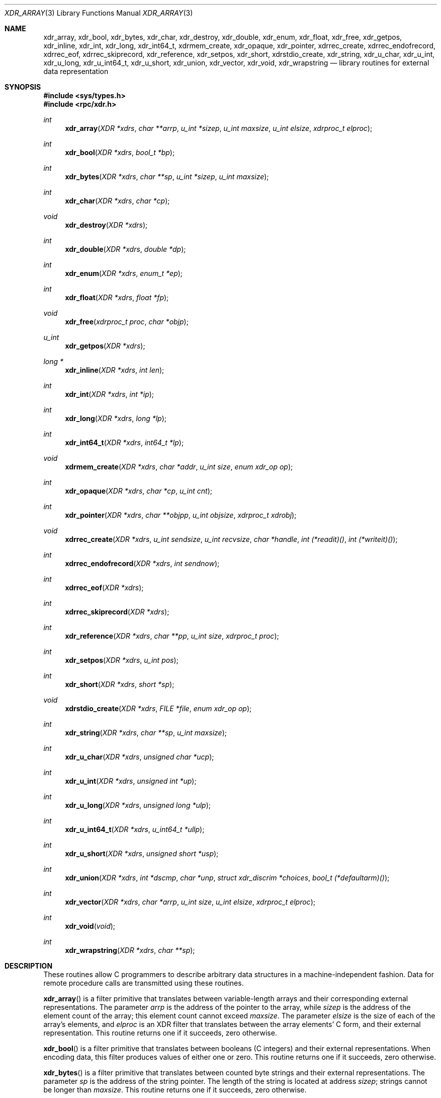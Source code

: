 .\"	$OpenBSD: xdr.3,v 1.26 2015/11/10 23:48:18 jmc Exp $
.\" Mostly converted to mandoc by Theo de Raadt, Tue Feb 24 04:04:46 MST 1998
.\"
.\" Copyright (c) 2010, Oracle America, Inc.
.\"
.\" Redistribution and use in source and binary forms, with or without
.\" modification, are permitted provided that the following conditions are
.\" met:
.\"
.\"     * Redistributions of source code must retain the above copyright
.\"       notice, this list of conditions and the following disclaimer.
.\"     * Redistributions in binary form must reproduce the above
.\"       copyright notice, this list of conditions and the following
.\"       disclaimer in the documentation and/or other materials
.\"       provided with the distribution.
.\"     * Neither the name of the "Oracle America, Inc." nor the names of its
.\"       contributors may be used to endorse or promote products derived
.\"       from this software without specific prior written permission.
.\"
.\"   THIS SOFTWARE IS PROVIDED BY THE COPYRIGHT HOLDERS AND CONTRIBUTORS
.\"   "AS IS" AND ANY EXPRESS OR IMPLIED WARRANTIES, INCLUDING, BUT NOT
.\"   LIMITED TO, THE IMPLIED WARRANTIES OF MERCHANTABILITY AND FITNESS
.\"   FOR A PARTICULAR PURPOSE ARE DISCLAIMED. IN NO EVENT SHALL THE
.\"   COPYRIGHT HOLDER OR CONTRIBUTORS BE LIABLE FOR ANY DIRECT,
.\"   INDIRECT, INCIDENTAL, SPECIAL, EXEMPLARY, OR CONSEQUENTIAL
.\"   DAMAGES (INCLUDING, BUT NOT LIMITED TO, PROCUREMENT OF SUBSTITUTE
.\"   GOODS OR SERVICES; LOSS OF USE, DATA, OR PROFITS; OR BUSINESS
.\"   INTERRUPTION) HOWEVER CAUSED AND ON ANY THEORY OF LIABILITY,
.\"   WHETHER IN CONTRACT, STRICT LIABILITY, OR TORT (INCLUDING
.\"   NEGLIGENCE OR OTHERWISE) ARISING IN ANY WAY OUT OF THE USE
.\"   OF THIS SOFTWARE, EVEN IF ADVISED OF THE POSSIBILITY OF SUCH DAMAGE.
.\"
.Dd $Mdocdate: November 10 2015 $
.Dt XDR_ARRAY 3
.Os
.Sh NAME
.Nm xdr_array ,
.Nm xdr_bool ,
.Nm xdr_bytes ,
.Nm xdr_char ,
.Nm xdr_destroy ,
.Nm xdr_double ,
.Nm xdr_enum ,
.Nm xdr_float ,
.Nm xdr_free ,
.Nm xdr_getpos ,
.Nm xdr_inline ,
.Nm xdr_int ,
.Nm xdr_long ,
.Nm xdr_int64_t ,
.Nm xdrmem_create ,
.Nm xdr_opaque ,
.Nm xdr_pointer ,
.Nm xdrrec_create ,
.Nm xdrrec_endofrecord ,
.Nm xdrrec_eof ,
.Nm xdrrec_skiprecord ,
.Nm xdr_reference ,
.Nm xdr_setpos ,
.Nm xdr_short ,
.Nm xdrstdio_create ,
.Nm xdr_string ,
.Nm xdr_u_char ,
.Nm xdr_u_int ,
.Nm xdr_u_long ,
.Nm xdr_u_int64_t ,
.Nm xdr_u_short ,
.Nm xdr_union ,
.Nm xdr_vector ,
.Nm xdr_void ,
.Nm xdr_wrapstring
.Nd library routines for external data representation
.Sh SYNOPSIS
.In sys/types.h
.In rpc/xdr.h
.Ft int
.Fn xdr_array "XDR *xdrs" "char **arrp" "u_int *sizep" "u_int maxsize" "u_int elsize" "xdrproc_t elproc"
.Ft int
.Fn xdr_bool "XDR *xdrs" "bool_t *bp"
.Ft int
.Fn xdr_bytes "XDR *xdrs" "char **sp" "u_int *sizep" "u_int maxsize"
.Ft int
.Fn xdr_char "XDR *xdrs" "char *cp"
.Ft void
.Fn xdr_destroy "XDR *xdrs"
.Ft int
.Fn xdr_double "XDR *xdrs" "double *dp"
.Ft int
.Fn xdr_enum "XDR *xdrs" "enum_t *ep"
.Ft int
.Fn xdr_float "XDR *xdrs" "float *fp"
.Ft void
.Fn xdr_free "xdrproc_t proc" "char *objp"
.Ft u_int
.Fn xdr_getpos "XDR *xdrs"
.Ft long *
.Fn xdr_inline "XDR *xdrs" "int len"
.Ft int
.Fn xdr_int "XDR *xdrs" "int *ip"
.Ft int
.Fn xdr_long "XDR *xdrs" "long *lp"
.Ft int
.Fn xdr_int64_t "XDR *xdrs" "int64_t *lp"
.Ft void
.Fn xdrmem_create "XDR *xdrs" "char *addr" "u_int size" "enum xdr_op op"
.Ft int
.Fn xdr_opaque "XDR *xdrs" "char *cp" "u_int cnt"
.Ft int
.Fn xdr_pointer "XDR *xdrs" "char **objpp" "u_int objsize" "xdrproc_t xdrobj"
.Ft void
.Fn xdrrec_create "XDR *xdrs" "u_int sendsize" "u_int recvsize" "char *handle" "int (*readit)()" "int (*writeit)()"
.Ft int
.Fn xdrrec_endofrecord "XDR *xdrs" "int sendnow"
.Ft int
.Fn xdrrec_eof "XDR *xdrs"
.Ft int
.Fn xdrrec_skiprecord "XDR *xdrs"
.Ft int
.Fn xdr_reference "XDR *xdrs" "char **pp" "u_int size" "xdrproc_t proc"
.Ft int
.Fn xdr_setpos "XDR *xdrs" "u_int pos"
.Ft int
.Fn xdr_short "XDR *xdrs" "short *sp"
.Ft void
.Fn xdrstdio_create "XDR *xdrs" "FILE *file" "enum xdr_op op"
.Ft int
.Fn xdr_string "XDR *xdrs" "char **sp" "u_int maxsize"
.Ft int
.Fn xdr_u_char "XDR *xdrs" "unsigned char *ucp"
.Ft int
.Fn xdr_u_int "XDR *xdrs" "unsigned int *up"
.Ft int
.Fn xdr_u_long "XDR *xdrs" "unsigned long *ulp"
.Ft int
.Fn xdr_u_int64_t "XDR *xdrs" "u_int64_t *ullp"
.Ft int
.Fn xdr_u_short "XDR *xdrs" "unsigned short *usp"
.Ft int
.Fn xdr_union "XDR *xdrs" "int *dscmp" "char *unp" "struct xdr_discrim *choices" "bool_t (*defaultarm)()"
.Ft int
.Fn xdr_vector "XDR *xdrs" "char *arrp" "u_int size" "u_int elsize" "xdrproc_t elproc"
.Ft int
.Fn xdr_void "void"
.Ft int
.Fn xdr_wrapstring "XDR *xdrs" "char **sp"
.Sh DESCRIPTION
These routines allow C programmers to describe
arbitrary data structures in a machine-independent fashion.
Data for remote procedure calls are transmitted using these
routines.
.Pp
.Fn xdr_array
is a filter primitive that translates between variable-length arrays
and their corresponding external representations.
The parameter
.Fa arrp
is the address of the pointer to the array, while
.Fa sizep
is the address of the element count of the array;
this element count cannot exceed
.Fa maxsize .
The parameter
.Fa elsize
is the size of each of the array's elements, and
.Fa elproc
is an XDR filter that translates between
the array elements' C form, and their external
representation.
This routine returns one if it succeeds, zero otherwise.
.Pp
.Fn xdr_bool
is a filter primitive that translates between booleans (C integers)
and their external representations.
When encoding data, this
filter produces values of either one or zero.
This routine returns one if it succeeds, zero otherwise.
.Pp
.Fn xdr_bytes
is a filter primitive that translates between counted byte
strings and their external representations.
The parameter
.Fa sp
is the address of the string pointer.
The length of the string is located at address
.Fa sizep ;
strings cannot be longer than
.Fa maxsize .
This routine returns one if it succeeds, zero otherwise.
.Pp
.Fn xdr_char
is a filter primitive that translates between C characters
and their external representations.
This routine returns one if it succeeds, zero otherwise.
Note: encoded characters are not packed, and occupy 4 bytes each.
For arrays of characters, it is worthwhile to consider
.Fn xdr_bytes ,
.Fn xdr_opaque ,
or
.Fn xdr_string .
.Pp
.Fn xdr_destroy
is a macro that invokes the destroy routine associated with the XDR stream
.Fa xdrs .
Destruction usually involves freeing private data structures
associated with the stream.
Using
.Fa xdrs
after invoking
.Fn xdr_destroy
is undefined.
.Pp
.Fn xdr_double
is a filter primitive that translates between C
.Li double
precision numbers and their external representations.
This routine returns one if it succeeds, zero otherwise.
.Pp
.Fn xdr_enum
is a filter primitive that translates between the C
.Li enum
type (actually an integer) and its external representations.
This routine returns one if it succeeds, zero otherwise.
.Pp
.Fn xdr_float
is a filter primitive that translates between the C
.Li float
type and its external representations.
This routine returns one if it succeeds, zero otherwise.
.Pp
.Fn xdr_free
is a generic freeing routine.
The first argument is the XDR routine for the object being freed.
The second argument
is a pointer to the object itself.
Note: the pointer passed to this routine is
.Fa not
freed, but what it points to is freed (recursively).
.Pp
.Fn xdr_getpos
is a macro that invokes the get-position routine associated with the XDR
stream
.Fa xdrs .
The routine returns an unsigned integer,
which indicates the position of the XDR byte stream.
A desirable feature of XDR
streams is that simple arithmetic works with this number,
although the XDR stream instances need not guarantee this.
.Pp
.Fn xdr_inline
is a macro that invokes the in-line routine associated with the XDR stream
.Fa xdrs .
The routine returns a pointer
to a contiguous piece of the stream's buffer;
.Fa len
is the byte length of the desired buffer.
Note: pointer is cast to
.Li long * .
Warning:
.Fn xdr_inline
may return
.Dv NULL
if it cannot allocate a contiguous piece of a buffer.
Therefore the behavior may vary among stream instances;
it exists for the sake of efficiency.
.Pp
.Fn xdr_int
is a filter primitive that translates between C integers
and their external representations.
This routine returns one if it succeeds, zero otherwise.
.Pp
.Fn xdr_long
is a filter primitive that translates between C
.Li long
integers and their external representations.
This routine returns one if it succeeds, zero otherwise.
.Pp
.Fn xdr_int64_t
is a filter primitive that translates between C
.Li int64_t
integers and their external representations.
This routine returns one if it succeeds, zero otherwise.
.Pp
.Fn xdrmem_create
is a routine which initializes the XDR stream object pointed to by
.Fa xdrs .
The stream's data is written to, or read from,
a chunk of memory at location
.Fa addr
whose length is no more than
.Fa size
bytes long.
The
.Fa op
determines the direction of the XDR stream
(either
.Dv XDR_ENCODE ,
.Dv XDR_DECODE ,
or
.Dv XDR_FREE ) .
.Pp
.Fn xdr_opaque
is a filter primitive that translates between fixed size opaque
data
and its external representation.
The parameter
.Fa cp
is the address of the opaque object, and
.Fa cnt
is its size in bytes.
This routine returns one if it succeeds, zero otherwise.
.Pp
.Fn xdr_pointer
is like
.Fn xdr_reference
except that it serializes
.Dv NULL
pointers, whereas
.Fn xdr_reference
does not.
Thus,
.Fn xdr_pointer
can represent
recursive data structures, such as binary trees or
linked lists.
.Pp
.Fn xdrrec_create
is a routine which initializes the XDR stream object pointed to by
.Fa xdrs .
The stream's data is written to a buffer of size
.Fa sendsize ;
a value of zero indicates the system should use a suitable
default.
The stream's data is read from a buffer of size
.Fa recvsize ;
it too can be set to a suitable default by passing a zero
value.
When a stream's output buffer is full,
.Fn (*writeit)
is called.
Similarly, when a stream's input buffer is empty,
.Fn (*readit)
is called.
The behavior of these two routines is similar to the system calls
.Fn read
and
.Fn write ,
except that
.Fa handle
is passed to the former routines as the first parameter.
Note: the XDR stream's
.Fa op
field must be set by the caller.
Warning: this XDR stream implements an intermediate record stream.
Therefore there are additional bytes in the stream
to provide record boundary information.
.Pp
.Fn xdrrec_endofrecord
is a routine which can be invoked only on
streams created by
.Fn xdrrec_create .
The data in the output buffer is marked as a completed record,
and the output buffer is optionally written out if
.Fa sendnow
is non-zero.
This routine returns one if it succeeds, zero otherwise.
.Pp
.Fn xdrrec_eof
is a routine which can be invoked only on
streams created by
.Fn xdrrec_create .
After consuming the rest of the current record in the stream,
this routine returns one if the stream has no more input,
zero otherwise.
.Pp
.Fn xdrrec_skiprecord
is a routine which can be invoked only on
streams created by
.Fn xdrrec_create .
It tells the XDR implementation that the rest of the current record
in the stream's input buffer should be discarded.
This routine returns one if it succeeds, zero otherwise.
.Pp
.Fn xdr_reference
is a primitive that provides pointer chasing within structures.
The parameter
.Fa pp
is the address of the pointer;
.Fa size
is the size of the structure that
.Fa *pp
points to; and
.Fa proc
is an XDR procedure that filters the structure
between its C form and its external representation.
This routine returns one if it succeeds, zero otherwise.
Warning: this routine does not understand
.Dv NULL
pointers.
Use
.Fn xdr_pointer
instead.
.Pp
.Fn xdr_setpos
is a macro that invokes the set position routine associated with the XDR
stream
.Fa xdrs .
The parameter
.Fa pos
is a position value obtained from
.Fn xdr_getpos .
This routine returns one if the XDR stream could be repositioned,
and zero otherwise.
Warning: it is difficult to reposition some types of XDR
streams, so this routine may fail with one
type of stream and succeed with another.
.Pp
.Fn xdr_short
is a filter primitive that translates between C
.Li short
integers and their external representations.
This routine returns one if it succeeds, zero otherwise.
.Pp
.Fn xdrstdio_create
is a routine which initializes the XDR stream object pointed to by
.Fa xdrs .
The XDR stream data is written to, or read from, the Standard I/O
stream
.Fa file .
The parameter
.Fa op
determines the direction of the XDR stream (either
.Dv XDR_ENCODE ,
.Dv XDR_DECODE ,
or
.Dv XDR_FREE ) .
Warning: the destroy routine associated with such XDR streams calls
.Fn fflush
on the
.Fa file
stream, but never
.Fn fclose .
.Pp
.Fn xdr_string
is a filter primitive that translates between C strings and their
corresponding external representations.
Strings cannot be longer than
.Fa maxsize .
Note:
.Fa sp
is the address of the string's pointer.
This routine returns one if it succeeds, zero otherwise.
.Pp
.Fn xdr_u_char
is a filter primitive that translates between
.Li unsigned
C characters and their external representations.
This routine returns one if it succeeds, zero otherwise.
.Pp
.Fn xdr_u_int
is a filter primitive that translates between C
.Li unsigned
integers and their external representations.
This routine returns one if it succeeds, zero otherwise.
.Pp
.Fn xdr_u_long
is a filter primitive that translates between C
.Li unsigned long
integers and their external representations.
This routine returns one if it succeeds, zero otherwise.
.Pp
.Fn xdr_u_int64_t
is a filter primitive that translates between C
.Li u_int64_t
integers and their external representations.
This routine returns one if it succeeds, zero otherwise.
.Pp
.Fn xdr_u_short
is a filter primitive that translates between C
.Li unsigned short
integers and their external representations.
This routine returns one if it succeeds, zero otherwise.
.Pp
.Fn xdr_union
is a filter primitive that translates between a discriminated C
.Li union
and its corresponding external representation.
It first translates the discriminant of the union located at
.Fa dscmp .
This discriminant is always an
.Li enum_t .
Next the union located at
.Fa unp
is translated.
The parameter
.Fa choices
is a pointer to an array of
.Li struct xdr_discrim
structures.
Each structure contains an ordered pair of
.Ft [ value , proc ].
If the union's discriminant is equal to the associated
.Fa value ,
then the
.Fa proc
is called to translate the union.
The end of the
.Li struct xdr_discrim
structure array is denoted by a routine of value
.Dv NULL .
If the discriminant is not found in the
.Fa choices
array, then the
.Fn (*defaultarm)
procedure is called (if it is not
.Dv NULL ) .
Returns one if it succeeds, zero otherwise.
.Pp
.Fn xdr_vector
is a filter primitive that translates between fixed-length arrays
and their corresponding external representations.
The parameter
.Fa arrp
is the address of the pointer to the array, while
.Fa size
is the element count of the array.
The parameter
.Fa elsize
is the size of each of the array's elements, and
.Fa elproc
is an XDR
filter that translates between the array elements' C form, and their
external representation.
This routine returns one if it succeeds, zero otherwise.
.Pp
.Fn xdr_void
is a routine which always returns one.
It may be passed to RPC
routines that require a function parameter, but where nothing is to be done.
.Pp
.Fn xdr_wrapstring
is a primitive that calls
.Nm xdr_string Ns Pq Fa xdrs , sp , Dv MAXUN.UNSIGNED
where
.Dv MAXUN.UNSIGNED
is the maximum value of an unsigned integer.
.Fn xdr_wrapstring
is handy because the RPC package passes a maximum of two XDR
routines as parameters, and
.Fn xdr_string ,
one of the most frequently used primitives, requires three.
Returns one if it succeeds, zero otherwise.
.Sh SEE ALSO
.Xr rpc 3
.Rs
.%T eXternal Data Representation Standard: Protocol Specification
.Re
.Rs
.%T eXternal Data Representation: Sun Technical Notes
.Re
.Sh STANDARDS
.Rs
.%D June 1987
.%Q Sun Microsystems, Inc.
.%R RFC 1014
.%T XDR: External Data Representation Standard
.Re

